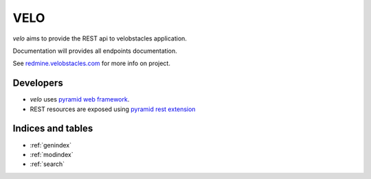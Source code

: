 VELO
====

`velo` aims to provide the REST api to velobstacles application.

Documentation will provides all endpoints documentation.

See `redmine.velobstacles.com <http://redmine.velobstacles.com/>`_ for more info
on project.


Developers
----------

* `velo` uses `pyramid web framework <http://docs.pylonsproject.org/en/latest/docs/pyramid.html>`_.
* REST resources are exposed using `pyramid rest extension <http://pypi.python.org/pypi/pyramid_rest>`_


Indices and tables
------------------

* :ref:`genindex`
* :ref:`modindex`
* :ref:`search`

